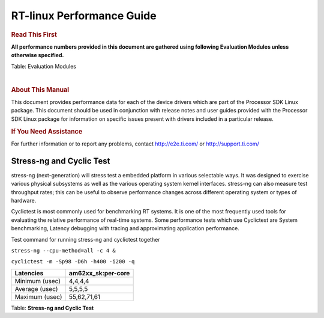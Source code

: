 ===========================
 RT-linux Performance Guide
===========================

.. rubric::  **Read This First**

**All performance numbers provided in this document are gathered using
following Evaluation Modules unless otherwise specified.**

+----------------+---------------------------------------------------------------------------------------------------+
| Name           | Description                                                                                       |
+================+===================================================================================================+
| AM62x EVM      | AM62x Starter Kit rev A with ARM running at 1400 MHz, DDR4 data rate 1600 MT/S        |
+----------------+---------------------------------------------------------------------------------------------------+
| AM62x SK LP    | AM62x LP Starter Kit rev E1 with ARM running at 1250 MHz, LPDDR4 data rate 1600 MT/S              |
+----------------+---------------------------------------------------------------------------------------------------+

Table:  Evaluation Modules

|

.. rubric::  About This Manual
   :name: about-this-manual-rt-kernel-perf-guide

This document provides performance data for each of the device drivers
which are part of the Processor SDK Linux package. This document should be
used in conjunction with release notes and user guides provided with the
Processor SDK Linux package for information on specific issues present
with drivers included in a particular release.

.. rubric::  If You Need Assistance
   :name: if-you-need-assistance-rt-kernel-perf-guide

For further information or to report any problems, contact
http://e2e.ti.com/ or http://support.ti.com/


Stress-ng and Cyclic Test
^^^^^^^^^^^^^^^^^^^^^^^^^

stress-ng (next-generation) will stress test a embedded platform in various selectable ways.
It was designed to exercise various physical subsystems as well as the various
operating system kernel interfaces. stress-ng can also measure test throughput rates;
this can be useful to observe performance changes across different operating system or types of hardware.

Cyclictest is most commonly used for benchmarking RT systems.
It is one of the most frequently used tools for evaluating the relative performance of real-time systems.
Some performance tests which use Cyclictest are System benchmarking, Latency debugging with tracing and
approximating application performance.

Test command for running stress-ng and cyclictest together

``stress-ng --cpu-method=all -c 4 &``

``cyclictest -m -Sp98 -D6h -h400 -i200 -q``

.. csv-table::
    :header: "Latencies","am62xx_sk:per-core"

     "Minimum (usec)","4,4,4,4"
    "Average (usec)","5,5,5,5"
    "Maximum (usec)","55,62,71,61"
 

Table:  **Stress-ng and Cyclic Test**

